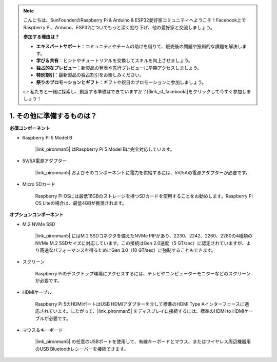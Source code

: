 .. note::

    こんにちは、SunFounderのRaspberry Pi & Arduino & ESP32愛好家コミュニティへようこそ！Facebook上でRaspberry Pi、Arduino、ESP32についてもっと深く掘り下げ、他の愛好家と交流しましょう。

    **参加する理由は？**

    - **エキスパートサポート**：コミュニティやチームの助けを借りて、販売後の問題や技術的な課題を解決します。
    - **学び＆共有**：ヒントやチュートリアルを交換してスキルを向上させましょう。
    - **独占的なプレビュー**：新製品の発表や先行プレビューに早期アクセスしましょう。
    - **特別割引**：最新製品の独占割引をお楽しみください。
    - **祭りのプロモーションとギフト**：ギフトや祝日のプロモーションに参加しましょう。

    👉 私たちと一緒に探索し、創造する準備はできていますか？[|link_sf_facebook|]をクリックして今すぐ参加しましょう！

1. その他に準備するものは？
===================================

**必須コンポーネント**

* Raspberry Pi 5 Model B

    |link_pironman5| はRaspberry Pi 5 Model Bに完全対応しています。

* 5V/5A電源アダプター

    |link_pironman5| およびそのコンポーネントに電力を供給するには、5V/5Aの電源アダプターが必要です。

* Micro SDカード
 
    Raspberry Pi OSには最低16GBのストレージを持つSDカードを使用することをお勧めします。Raspberry Pi OS Liteの場合は、最低4GBが推奨されます。

**オプションコンポーネント**

* M.2 NVMe SSD

    |link_pironman5| にはM.2 SSDコネクタを備えたNVMe PIPがあり、2230、2242、2260、2280の4種類のNVMe M.2 SSDサイズに対応しています。この接続はGen 2.0速度（5 GT/sec）に認定されていますが、より高速なパフォーマンスを得るためにGen 3.0（10 GT/sec）に強制することもできます。

* スクリーン

    Raspberry Piのデスクトップ環境にアクセスするには、テレビやコンピューターモニターなどのスクリーンが必要です。
    
* HDMIケーブル

    Raspberry Pi 5のHDMIポートはUSB HDMIアダプターを介して標準のHDMI Type Aインターフェースに適応されています。したがって、|link_pironman5| をディスプレイに接続するには、標準のHDMI to HDMIケーブルが必要です。

* マウス＆キーボード

    |link_pironman5| の任意のUSBポートを使用して、有線キーボードとマウス、またはワイヤレス周辺機器用のUSB Bluetoothレシーバーを接続できます。
